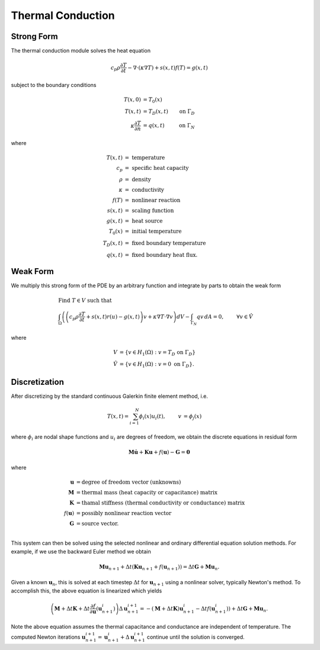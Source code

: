 .. ## Copyright (c) 2019-2021, Lawrence Livermore National Security, LLC and
.. ## other Serac Project Developers. See the top-level COPYRIGHT file for details.
.. ##
.. ## SPDX-License-Identifier: (BSD-3-Clause)

.. _conduction-theory-label:

==================
Thermal Conduction
==================

Strong Form
===========

The thermal conduction module solves the heat equation

.. math:: c_p \rho\frac{\partial T}{\partial t} - \nabla \cdot (\kappa \nabla T ) + s(x, t)f(T) = g(x, t)

subject to the boundary conditions

.. math::

   \begin{align*}
   T(x,0) &= T_0(x)  \\
   T(x,t) &= T_D(x,t) & \text{on } \Gamma_D \\
   \kappa \frac{\partial T}{\partial n} &= q(x,t) & \text{on } \Gamma_N
   \end{align*}

where

.. math::

   \begin{align*}
   T(x,t) & =\text{ temperature} \\
   c_p & =\text{ specific heat capacity} \\
   \rho & =\text{ density} \\
   \kappa & =\text { conductivity} \\
   f(T) & =\text{ nonlinear reaction} \\
   s(x,t) & =\text{ scaling function} \\
   g(x,t) & =\text{ heat source} \\
   T_0(x) & =\text{ initial temperature} \\
   T_D(x,t) & =\text { fixed boundary temperature} \\
   q(x,t) & = \text { fixed boundary heat flux.}
   \end{align*}

Weak Form
=========

We multiply this strong form of the PDE by an arbitrary function and integrate by
parts to obtain the weak form

.. math::

   \begin{align*}
   &\text{Find } T \in V \text{ such that}\\
   &\int_\Omega \left( \left(c_p \rho\frac{\partial T}{\partial t} + s(x,t) r(u) - g(x, t) \right) v + \kappa \nabla T \cdot \nabla v \right) dV - \int_{\Gamma_N} q v\, dA = 0, & & \forall v \in \hat V
   \end{align*}

where

.. math::

   \begin{align*}
   V &= \left\{ v \in H_1(\Omega):v=T_D \text{ on } \Gamma_D \right\} \\
   \hat{V} &= \left\{v \in H_1(\Omega):v=0 \text{ on } \Gamma_D \right\}.
   \end{align*}

Discretization
==============

After discretizing by the standard continuous Galerkin finite element
method, i.e.

.. math::

   \begin{align*}
   T(x,t) = \sum_{i=1}^N \phi_i(x) u_i(t), & & v &= \phi_j(x)
   \end{align*}

where :math:`\phi_i` are nodal shape functions and :math:`u_i` are
degrees of freedom, we obtain the discrete equations in residual form

.. math:: \mathbf{M} \dot{\mathbf{u}} +\mathbf{Ku} + f(\mathbf{u}) - \mathbf{G} = \mathbf{0}

where

.. math::

   \begin{align*}
   \mathbf{u} &= \text{degree of freedom vector (unknowns)} \\
   \mathbf{M} &= \text{thermal mass (heat capacity or capacitance) matrix} \\
   \mathbf{K} &= \text{thamal stiffness (thermal conductivity or conductance) matrix} \\
   f(\mathbf{u}) &= \text{possibly nonlinear reaction vector} \\
   \mathbf{G} &= \text{source vector}. \\
   \end{align*}

This system can then be solved using the selected nonlinear and ordinary
differential equation solution methods. For example, if we use the
backward Euler method we obtain

.. math:: \mathbf{Mu}_{n+1} + \Delta t (\mathbf{Ku}_{n+1} + f(\mathbf{u}_{n+1})) = \Delta t \mathbf{G} + \mathbf{Mu}_n.

Given a known :math:`\mathbf{u}_n`, this is solved at each timestep
:math:`\Delta t` for :math:`\mathbf{u}_{n+1}` using a nonlinear solver,
typically Newton's method. To accomplish this, the above
equation is linearized which yields

.. math:: \left(\mathbf{M} + \Delta t \mathbf{K} + \Delta t\frac{\partial f}{\partial \mathbf{u}}\left(\mathbf{u}_{n+1}^i\right)\right)\Delta \mathbf{u}^{i+1}_{n+1} = -(\mathbf{M} + \Delta t \mathbf{K}) \mathbf{u}_{n+1}^i - \Delta t f(\mathbf{u}_{n+1}^i)) + \Delta t \mathbf{G} + \mathbf{Mu}_n.

Note the above equation assumes the thermal capacitance and conductance are independent of temperature.
The computed Newton iterations
:math:`\mathbf{u}_{n+1}^{i+1} = \mathbf{u}_{n+1}^{i} + \Delta \mathbf{u}_{n+1}^{i+1}`
continue until the solution is converged.

